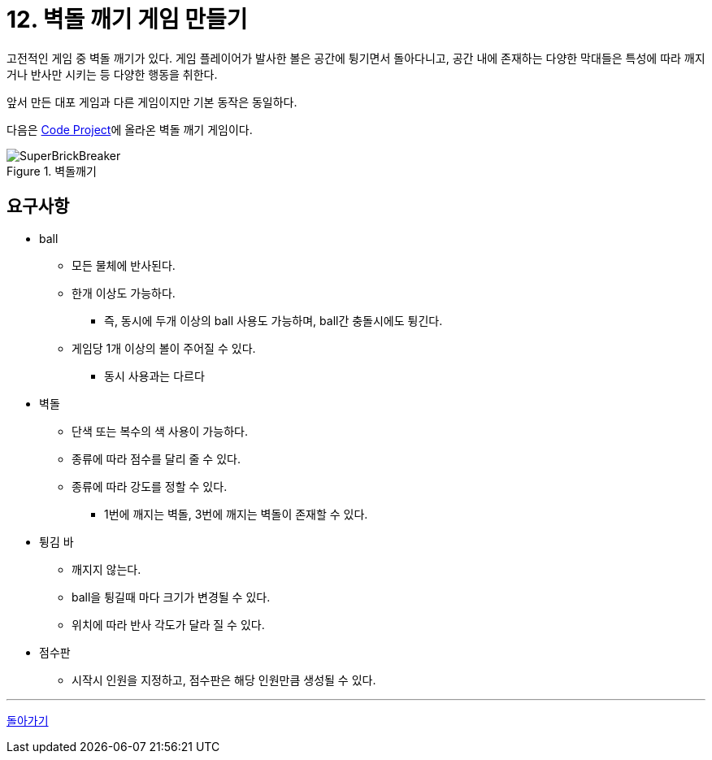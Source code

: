 :stem: latexmath

= 12. 벽돌 깨기 게임 만들기

고전적인 게임 중 벽돌 깨기가 있다. 게임 플레이어가 발사한 볼은 공간에 튕기면서 돌아다니고, 공간 내에 존재하는 다양한 막대들은 특성에 따라 깨지거나 반사만 시키는 등 다양한 행동을 취한다.

앞서 만든 대포 게임과 다른 게임이지만 기본 동작은 동일하다.

다음은 https://www.codeproject.com/Articles/5832/Super-Brick-Breaker-A-Simple-DirectDraw-Game[Code Project]에 올라온 벽돌 깨기 게임이다.

image::./image/SuperBrickBreaker.gif[title="벽돌깨기", align=center]

== 요구사항

* ball
** 모든 물체에 반사된다.
** 한개 이상도 가능하다.
*** 즉, 동시에 두개 이상의 ball 사용도 가능하며, ball간 충돌시에도 튕긴다.
** 게임당 1개 이상의 볼이 주어질 수 있다.
*** 동시 사용과는 다르다
* 벽돌
** 단색 또는 복수의 색 사용이 가능하다.
** 종류에 따라 점수를 달리 줄 수 있다.
** 종류에 따라 강도를 정할 수 있다.
*** 1번에 깨지는 벽돌, 3번에 깨지는 벽돌이 존재할 수 있다.
* 튕김 바
** 깨지지 않는다.
** ball을 튕길때 마다 크기가 변경될 수 있다.
** 위치에 따라 반사 각도가 달라 질 수 있다.
* 점수판
** 시작시 인원을 지정하고, 점수판은 해당 인원만큼 생성될 수 있다.

---

ifndef::github-env[]
link:../index.adoc[돌아가기]
endif::[]
ifdef::github-env[]
link:../README.md[돌아가기]
endif::[]
